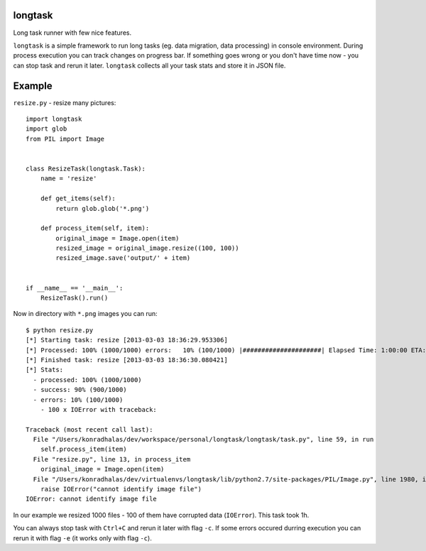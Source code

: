 longtask
--------

Long task runner with few nice features.

``longtask`` is a simple framework to run long tasks (eg. data migration, data processing) in console environment.
During process execution you can track changes on progress bar. If something goes wrong or you don't have time now - you
can stop task and rerun it later. ``longtask`` collects all your task stats and store it in JSON file.

Example
-------

``resize.py`` - resize many pictures:

::

    import longtask
    import glob
    from PIL import Image


    class ResizeTask(longtask.Task):
        name = 'resize'

        def get_items(self):
            return glob.glob('*.png')

        def process_item(self, item):
            original_image = Image.open(item)
            resized_image = original_image.resize((100, 100))
            resized_image.save('output/' + item)


    if __name__ == '__main__':
        ResizeTask().run()

Now in directory with ``*.png`` images you can run:

::

    $ python resize.py
    [*] Starting task: resize [2013-03-03 18:36:29.953306]
    [*] Processed: 100% (1000/1000) errors:   10% (100/1000) |#####################| Elapsed Time: 1:00:00 ETA:  1:00:00
    [*] Finished task: resize [2013-03-03 18:36:30.080421]
    [*] Stats:
      - processed: 100% (1000/1000)
      - success: 90% (900/1000)
      - errors: 10% (100/1000)
        - 100 x IOError with traceback:

    Traceback (most recent call last):
      File "/Users/konradhalas/dev/workspace/personal/longtask/longtask/task.py", line 59, in run
        self.process_item(item)
      File "resize.py", line 13, in process_item
        original_image = Image.open(item)
      File "/Users/konradhalas/dev/virtualenvs/longtask/lib/python2.7/site-packages/PIL/Image.py", line 1980, in open
        raise IOError("cannot identify image file")
    IOError: cannot identify image file

In our example we resized 1000 files - 100 of them have corrupted data (``IOError``). This task took 1h.

You can always stop task with ``Ctrl+C`` and rerun it later with flag ``-c``. If some errors occured durring execution
you can rerun it with flag ``-e`` (it works only with flag ``-c``).
